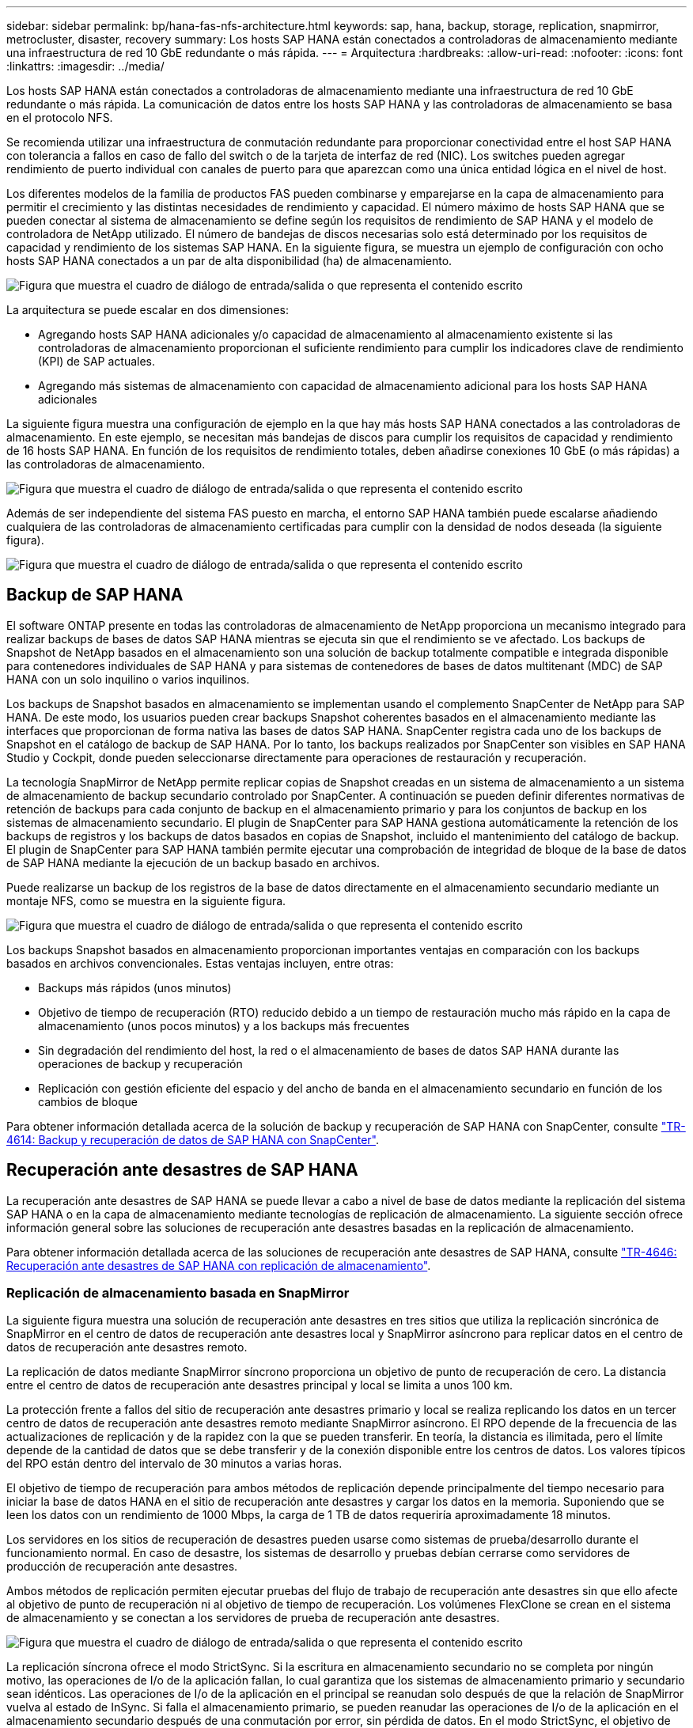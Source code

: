 ---
sidebar: sidebar 
permalink: bp/hana-fas-nfs-architecture.html 
keywords: sap, hana, backup, storage, replication, snapmirror, metrocluster, disaster, recovery 
summary: Los hosts SAP HANA están conectados a controladoras de almacenamiento mediante una infraestructura de red 10 GbE redundante o más rápida. 
---
= Arquitectura
:hardbreaks:
:allow-uri-read: 
:nofooter: 
:icons: font
:linkattrs: 
:imagesdir: ../media/


[role="lead"]
Los hosts SAP HANA están conectados a controladoras de almacenamiento mediante una infraestructura de red 10 GbE redundante o más rápida. La comunicación de datos entre los hosts SAP HANA y las controladoras de almacenamiento se basa en el protocolo NFS.

Se recomienda utilizar una infraestructura de conmutación redundante para proporcionar conectividad entre el host SAP HANA con tolerancia a fallos en caso de fallo del switch o de la tarjeta de interfaz de red (NIC). Los switches pueden agregar rendimiento de puerto individual con canales de puerto para que aparezcan como una única entidad lógica en el nivel de host.

Los diferentes modelos de la familia de productos FAS pueden combinarse y emparejarse en la capa de almacenamiento para permitir el crecimiento y las distintas necesidades de rendimiento y capacidad. El número máximo de hosts SAP HANA que se pueden conectar al sistema de almacenamiento se define según los requisitos de rendimiento de SAP HANA y el modelo de controladora de NetApp utilizado. El número de bandejas de discos necesarias solo está determinado por los requisitos de capacidad y rendimiento de los sistemas SAP HANA. En la siguiente figura, se muestra un ejemplo de configuración con ocho hosts SAP HANA conectados a un par de alta disponibilidad (ha) de almacenamiento.

image:saphana-fas-nfs_image2.png["Figura que muestra el cuadro de diálogo de entrada/salida o que representa el contenido escrito"]

La arquitectura se puede escalar en dos dimensiones:

* Agregando hosts SAP HANA adicionales y/o capacidad de almacenamiento al almacenamiento existente si las controladoras de almacenamiento proporcionan el suficiente rendimiento para cumplir los indicadores clave de rendimiento (KPI) de SAP actuales.
* Agregando más sistemas de almacenamiento con capacidad de almacenamiento adicional para los hosts SAP HANA adicionales


La siguiente figura muestra una configuración de ejemplo en la que hay más hosts SAP HANA conectados a las controladoras de almacenamiento. En este ejemplo, se necesitan más bandejas de discos para cumplir los requisitos de capacidad y rendimiento de 16 hosts SAP HANA. En función de los requisitos de rendimiento totales, deben añadirse conexiones 10 GbE (o más rápidas) a las controladoras de almacenamiento.

image:saphana-fas-nfs_image4.png["Figura que muestra el cuadro de diálogo de entrada/salida o que representa el contenido escrito"]

Además de ser independiente del sistema FAS puesto en marcha, el entorno SAP HANA también puede escalarse añadiendo cualquiera de las controladoras de almacenamiento certificadas para cumplir con la densidad de nodos deseada (la siguiente figura).

image:saphana-fas-nfs_image5.png["Figura que muestra el cuadro de diálogo de entrada/salida o que representa el contenido escrito"]



== Backup de SAP HANA

El software ONTAP presente en todas las controladoras de almacenamiento de NetApp proporciona un mecanismo integrado para realizar backups de bases de datos SAP HANA mientras se ejecuta sin que el rendimiento se ve afectado. Los backups de Snapshot de NetApp basados en el almacenamiento son una solución de backup totalmente compatible e integrada disponible para contenedores individuales de SAP HANA y para sistemas de contenedores de bases de datos multitenant (MDC) de SAP HANA con un solo inquilino o varios inquilinos.

Los backups de Snapshot basados en almacenamiento se implementan usando el complemento SnapCenter de NetApp para SAP HANA. De este modo, los usuarios pueden crear backups Snapshot coherentes basados en el almacenamiento mediante las interfaces que proporcionan de forma nativa las bases de datos SAP HANA. SnapCenter registra cada uno de los backups de Snapshot en el catálogo de backup de SAP HANA. Por lo tanto, los backups realizados por SnapCenter son visibles en SAP HANA Studio y Cockpit, donde pueden seleccionarse directamente para operaciones de restauración y recuperación.

La tecnología SnapMirror de NetApp permite replicar copias de Snapshot creadas en un sistema de almacenamiento a un sistema de almacenamiento de backup secundario controlado por SnapCenter. A continuación se pueden definir diferentes normativas de retención de backups para cada conjunto de backup en el almacenamiento primario y para los conjuntos de backup en los sistemas de almacenamiento secundario. El plugin de SnapCenter para SAP HANA gestiona automáticamente la retención de los backups de registros y los backups de datos basados en copias de Snapshot, incluido el mantenimiento del catálogo de backup. El plugin de SnapCenter para SAP HANA también permite ejecutar una comprobación de integridad de bloque de la base de datos de SAP HANA mediante la ejecución de un backup basado en archivos.

Puede realizarse un backup de los registros de la base de datos directamente en el almacenamiento secundario mediante un montaje NFS, como se muestra en la siguiente figura.

image:saphana-fas-nfs_image6.png["Figura que muestra el cuadro de diálogo de entrada/salida o que representa el contenido escrito"]

Los backups Snapshot basados en almacenamiento proporcionan importantes ventajas en comparación con los backups basados en archivos convencionales. Estas ventajas incluyen, entre otras:

* Backups más rápidos (unos minutos)
* Objetivo de tiempo de recuperación (RTO) reducido debido a un tiempo de restauración mucho más rápido en la capa de almacenamiento (unos pocos minutos) y a los backups más frecuentes
* Sin degradación del rendimiento del host, la red o el almacenamiento de bases de datos SAP HANA durante las operaciones de backup y recuperación
* Replicación con gestión eficiente del espacio y del ancho de banda en el almacenamiento secundario en función de los cambios de bloque


Para obtener información detallada acerca de la solución de backup y recuperación de SAP HANA con SnapCenter, consulte link:../backup/hana-br-scs-overview.html["TR-4614: Backup y recuperación de datos de SAP HANA con SnapCenter"^].



== Recuperación ante desastres de SAP HANA

La recuperación ante desastres de SAP HANA se puede llevar a cabo a nivel de base de datos mediante la replicación del sistema SAP HANA o en la capa de almacenamiento mediante tecnologías de replicación de almacenamiento. La siguiente sección ofrece información general sobre las soluciones de recuperación ante desastres basadas en la replicación de almacenamiento.

Para obtener información detallada acerca de las soluciones de recuperación ante desastres de SAP HANA, consulte link:../backup/hana-dr-sr-pdf-link.html["TR-4646: Recuperación ante desastres de SAP HANA con replicación de almacenamiento"^].



=== Replicación de almacenamiento basada en SnapMirror

La siguiente figura muestra una solución de recuperación ante desastres en tres sitios que utiliza la replicación sincrónica de SnapMirror en el centro de datos de recuperación ante desastres local y SnapMirror asíncrono para replicar datos en el centro de datos de recuperación ante desastres remoto.

La replicación de datos mediante SnapMirror síncrono proporciona un objetivo de punto de recuperación de cero. La distancia entre el centro de datos de recuperación ante desastres principal y local se limita a unos 100 km.

La protección frente a fallos del sitio de recuperación ante desastres primario y local se realiza replicando los datos en un tercer centro de datos de recuperación ante desastres remoto mediante SnapMirror asíncrono. El RPO depende de la frecuencia de las actualizaciones de replicación y de la rapidez con la que se pueden transferir. En teoría, la distancia es ilimitada, pero el límite depende de la cantidad de datos que se debe transferir y de la conexión disponible entre los centros de datos. Los valores típicos del RPO están dentro del intervalo de 30 minutos a varias horas.

El objetivo de tiempo de recuperación para ambos métodos de replicación depende principalmente del tiempo necesario para iniciar la base de datos HANA en el sitio de recuperación ante desastres y cargar los datos en la memoria. Suponiendo que se leen los datos con un rendimiento de 1000 Mbps, la carga de 1 TB de datos requeriría aproximadamente 18 minutos.

Los servidores en los sitios de recuperación de desastres pueden usarse como sistemas de prueba/desarrollo durante el funcionamiento normal. En caso de desastre, los sistemas de desarrollo y pruebas debían cerrarse como servidores de producción de recuperación ante desastres.

Ambos métodos de replicación permiten ejecutar pruebas del flujo de trabajo de recuperación ante desastres sin que ello afecte al objetivo de punto de recuperación ni al objetivo de tiempo de recuperación. Los volúmenes FlexClone se crean en el sistema de almacenamiento y se conectan a los servidores de prueba de recuperación ante desastres.

image:saphana-fas-nfs_image7.png["Figura que muestra el cuadro de diálogo de entrada/salida o que representa el contenido escrito"]

La replicación síncrona ofrece el modo StrictSync. Si la escritura en almacenamiento secundario no se completa por ningún motivo, las operaciones de I/o de la aplicación fallan, lo cual garantiza que los sistemas de almacenamiento primario y secundario sean idénticos. Las operaciones de I/o de la aplicación en el principal se reanudan solo después de que la relación de SnapMirror vuelva al estado de InSync. Si falla el almacenamiento primario, se pueden reanudar las operaciones de I/o de la aplicación en el almacenamiento secundario después de una conmutación por error, sin pérdida de datos. En el modo StrictSync, el objetivo de punto de recuperación siempre es cero.



=== Replicación de almacenamiento basada en MetroCluster

En la siguiente figura, se muestra una descripción general de alto nivel de la solución. El cluster de almacenamiento de cada sitio proporciona alta disponibilidad local y se utiliza para la carga de trabajo de producción. Los datos de cada sitio se replican de forma síncrona en la otra ubicación y están disponibles si se produce una conmutación por error ante desastres.

image:saphana-fas-nfs_image8.png["Figura que muestra el cuadro de diálogo de entrada/salida o que representa el contenido escrito"]
